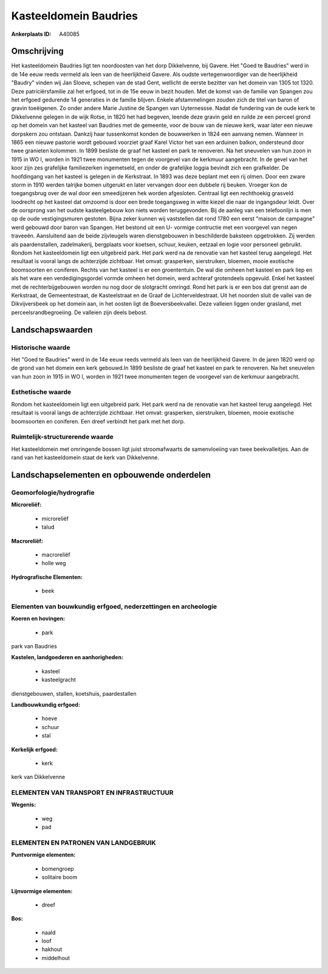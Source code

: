 Kasteeldomein Baudries
======================

:Ankerplaats ID: A40085




Omschrijving
------------

Het kasteeldomein Baudries ligt ten noordoosten van het dorp
Dikkelvenne, bij Gavere. Het "Goed te Baudries" werd in de 14e eeuw
reeds vermeld als leen van de heerlijkheid Gavere. Als oudste
vertegenwoordiger van de heerlijkheid "Baudry" vinden wij Jan Sloeve,
schepen van de stad Gent, wellicht de eerste bezitter van het domein van
1305 tot 1320. Deze patriciërsfamilie zal het erfgoed, tot in de 15e
eeuw in bezit houden. Met de komst van de familie van Spangen zou het
erfgoed gedurende 14 generaties in de familie blijven. Enkele
afstammelingen zouden zich de titel van baron of gravin toeëigenen. Zo
onder andere Marie Justine de Spangen van Uyternessse. Nadat de
fundering van de oude kerk te Dikkelvenne gelegen in de wijk Rotse, in
1820 het had begeven, leende deze gravin geld en ruilde ze een perceel
grond op het domein van het kasteel van Baudries met de gemeente, voor
de bouw van de nieuwe kerk, waar later een nieuwe dorpskern zou
ontstaan. Dankzij haar tussenkomst konden de bouwwerken in 1824 een
aanvang nemen. Wanneer in 1865 een nieuwe pastorie wordt gebouwd
voorziet graaf Karel Victor het van een arduinen balkon, ondersteund
door twee granieten kolommen. In 1899 besliste de graaf het kasteel en
park te renoveren. Na het sneuvelen van hun zoon in 1915 in WO I, worden
in 1921 twee monumenten tegen de voorgevel van de kerkmuur aangebracht.
In de gevel van het koor zijn zes grafelijke familiezerken ingemetseld,
en onder de grafelijke loggia bevindt zich een grafkelder. De
hoofdingang van het kasteel is gelegen in de Kerkstraat. In 1893 was
deze beplant met een rij olmen. Door een zware storm in 1910 werden
talrijke bomen uitgerukt en later vervangen door een dubbele rij beuken.
Vroeger kon de toegangsbrug over de wal door een smeedijzeren hek worden
afgesloten. Centraal ligt een rechthoekig grasveld loodrecht op het
kasteel dat omzoomd is door een brede toegangsweg in witte kiezel die
naar de ingangsdeur leidt. Over de oorsprong van het oudste
kasteelgebouw kon niets worden teruggevonden. Bij de aanleg van een
telefoonlijn is men op de oude vestigingsmuren gestoten. Bijna zeker
kunnen wij vaststellen dat rond 1780 een eerst "maison de campagne" werd
gebouwd door baron van Spangen. Het bestond uit een U- vormige
contructie met een voorgevel van negen traveeën. Aansluitend aan de
beide zijvleugels waren dienstgebouwen in beschilderde baksteen
opgetrokken. Zij werden als paardenstallen, zadelmakerij, bergplaats
voor koetsen, schuur, keuken, eetzaal en logie voor personeel gebruikt.
Rondom het kasteeldomein ligt een uitgebreid park. Het park werd na de
renovatie van het kasteel terug aangelegd. Het resultaat is vooral langs
de achterzijde zichtbaar. Het omvat: grasperken, sierstruiken, bloemen,
mooie exotische boomsoorten en coniferen. Rechts van het kasteel is er
een groententuin. De wal die omheen het kasteel en park liep en als het
ware een verdedigingsgordel vormde omheen het domein, werd achteraf
grotendeels opgevuld. Enkel het kasteel met de rechterbijgebouwen worden
nu nog door de slotgracht omringd. Rond het park is er een bos dat
grenst aan de Kerkstraat, de Gemeentestraat, de Kasteelstraat en de
Graaf de Lichterveldestraat. Uit het noorden sluit de vallei van de
Dikvijversbeek op het domein aan, in het oosten ligt de
Boeversbeekvallei. Deze valleien liggen onder grasland, met
perceelsrandbegroeiing. De valleien zijn deels bebost.



Landschapswaarden
-----------------



Historische waarde
~~~~~~~~~~~~~~~~~~


Het "Goed te Baudries" werd in de 14e eeuw reeds vermeld als leen van
de heerlijkheid Gavere. In de jaren 1820 werd op de grond van het domein
een kerk gebouwd.In 1899 besliste de graaf het kasteel en park te
renoveren. Na het sneuvelen van hun zoon in 1915 in WO I, worden in 1921
twee monumenten tegen de voorgevel van de kerkmuur aangebracht.

Esthetische waarde
~~~~~~~~~~~~~~~~~~

Rondom het kasteeldomein ligt een uitgebreid
park. Het park werd na de renovatie van het kasteel terug aangelegd. Het
resultaat is vooral langs de achterzijde zichtbaar. Het omvat:
grasperken, sierstruiken, bloemen, mooie exotische boomsoorten en
coniferen. Een dreef verbindt het park met het dorp.


Ruimtelijk-structurerende waarde
~~~~~~~~~~~~~~~~~~~~~~~~~~~~~~~~

Het kasteeldomein met omringende bossen ligt juist stroomafwaarts de
samenvloeiing van twee beekvalleitjes. Aan de rand van het kasteeldomein
staat de kerk van Dikkelvenne.



Landschapselementen en opbouwende onderdelen
--------------------------------------------



Geomorfologie/hydrografie
~~~~~~~~~~~~~~~~~~~~~~~~

**Microreliëf:**

 * microreliëf
 * talud


**Macroreliëf:**

 * macroreliëf
 * holle weg

**Hydrografische Elementen:**

 * beek



Elementen van bouwkundig erfgoed, nederzettingen en archeologie
~~~~~~~~~~~~~~~~~~~~~~~~~~~~~~~~~~~~~~~~~~~~~~~~~~~~~~~~~~~~~~~

**Koeren en hovingen:**

 * park


park van Baudries

**Kastelen, landgoederen en aanhorigheden:**

 * kasteel
 * kasteelgracht


dienstgebouwen, stallen, koetshuis, paardestallen

**Landbouwkundig erfgoed:**

 * hoeve
 * schuur
 * stal


**Kerkelijk erfgoed:**

 * kerk


kerk van Dikkelvenne

ELEMENTEN VAN TRANSPORT EN INFRASTRUCTUUR
~~~~~~~~~~~~~~~~~~~~~~~~~~~~~~~~~~~~~~~~~

**Wegenis:**

 * weg
 * pad



ELEMENTEN EN PATRONEN VAN LANDGEBRUIK
~~~~~~~~~~~~~~~~~~~~~~~~~~~~~~~~~~~~~

**Puntvormige elementen:**

 * bomengroep
 * solitaire boom


**Lijnvormige elementen:**

 * dreef

**Bos:**

 * naald
 * loof
 * hakhout
 * middelhout
